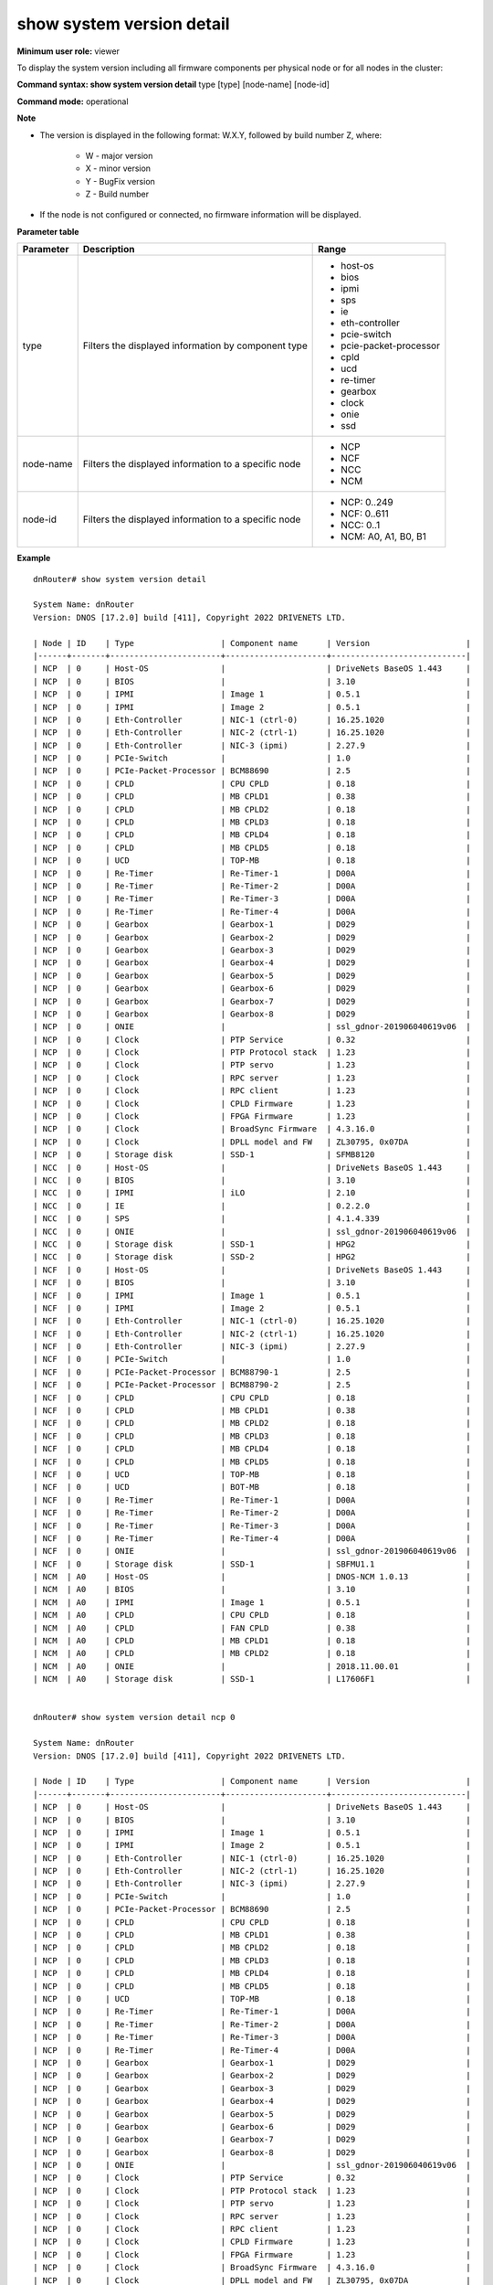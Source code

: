 show system version detail
--------------------------

**Minimum user role:** viewer

To display the system version including all firmware components per physical node or for all nodes in the cluster:



**Command syntax: show system version detail** type [type] [node-name] [node-id]

**Command mode:** operational



**Note**

- The version is displayed in the following format: W.X.Y, followed by build number Z, where:

	- W - major version

	- X - minor version

	- Y - BugFix version

	- Z - Build number

- If the node is not configured or connected, no firmware information will be displayed.

.. - show system version describes DNOS deployed cluster version including all firmware components.

	- If node is not configured nor connected, fw information will not be shown.

**Parameter table**

+-----------+------------------------------------------------------+-------------------------+
| Parameter |                      Description                     |          Range          |
+===========+======================================================+=========================+
| type      | Filters the displayed information by component type  | - host-os               |
|           |                                                      |                         |
|           |                                                      | - bios                  |
|           |                                                      |                         |
|           |                                                      | - ipmi                  |
|           |                                                      |                         |
|           |                                                      | - sps                   |
|           |                                                      |                         |
|           |                                                      | - ie                    |
|           |                                                      |                         |
|           |                                                      | - eth-controller        |
|           |                                                      |                         |
|           |                                                      | - pcie-switch           |
|           |                                                      |                         |
|           |                                                      | - pcie-packet-processor |
|           |                                                      |                         |
|           |                                                      | - cpld                  |
|           |                                                      |                         |
|           |                                                      | - ucd                   |
|           |                                                      |                         |
|           |                                                      | - re-timer              |
|           |                                                      |                         |
|           |                                                      | - gearbox               |
|           |                                                      |                         |
|           |                                                      | - clock                 |
|           |                                                      |                         |
|           |                                                      | - onie                  |
|           |                                                      |                         |
|           |                                                      | - ssd                   |
+-----------+------------------------------------------------------+-------------------------+
| node-name | Filters the displayed information to a specific node | - NCP                   |
|           |                                                      | - NCF                   |
|           |                                                      | - NCC                   |
|           |                                                      | - NCM                   |
+-----------+------------------------------------------------------+-------------------------+
| node-id   | Filters the displayed information to a specific node | - NCP: 0..249           |
|           |                                                      | - NCF: 0..611           |
|           |                                                      | - NCC: 0..1             |
|           |                                                      | - NCM: A0, A1, B0, B1   |
+-----------+------------------------------------------------------+-------------------------+

**Example**
::

	dnRouter# show system version detail

	System Name: dnRouter
	Version: DNOS [17.2.0] build [411], Copyright 2022 DRIVENETS LTD.

	| Node | ID    | Type                  | Component name      | Version                    |
	|------+-------+-----------------------+---------------------+----------------------------|
	| NCP  | 0     | Host-OS               |                     | DriveNets BaseOS 1.443     |
	| NCP  | 0     | BIOS                  |                     | 3.10                       |
	| NCP  | 0     | IPMI                  | Image 1             | 0.5.1                      |
	| NCP  | 0     | IPMI                  | Image 2             | 0.5.1                      |
	| NCP  | 0     | Eth-Controller        | NIC-1 (ctrl-0)      | 16.25.1020                 |
	| NCP  | 0     | Eth-Controller        | NIC-2 (ctrl-1)      | 16.25.1020                 |
	| NCP  | 0     | Eth-Controller        | NIC-3 (ipmi)        | 2.27.9                     |
	| NCP  | 0     | PCIe-Switch           |                     | 1.0                        |
	| NCP  | 0     | PCIe-Packet-Processor | BCM88690            | 2.5                        |
	| NCP  | 0     | CPLD                  | CPU CPLD            | 0.18                       |
	| NCP  | 0     | CPLD                  | MB CPLD1            | 0.38                       |
	| NCP  | 0     | CPLD                  | MB CPLD2            | 0.18                       |
	| NCP  | 0     | CPLD                  | MB CPLD3            | 0.18                       |
	| NCP  | 0     | CPLD                  | MB CPLD4            | 0.18                       |
	| NCP  | 0     | CPLD                  | MB CPLD5            | 0.18                       |
	| NCP  | 0     | UCD                   | TOP-MB              | 0.18                       |
	| NCP  | 0     | Re-Timer              | Re-Timer-1          | D00A                       |
	| NCP  | 0     | Re-Timer              | Re-Timer-2          | D00A                       |
	| NCP  | 0     | Re-Timer              | Re-Timer-3          | D00A                       |
	| NCP  | 0     | Re-Timer              | Re-Timer-4          | D00A                       |
	| NCP  | 0     | Gearbox               | Gearbox-1           | D029                       |
	| NCP  | 0     | Gearbox               | Gearbox-2           | D029                       |
	| NCP  | 0     | Gearbox               | Gearbox-3           | D029                       |
	| NCP  | 0     | Gearbox               | Gearbox-4           | D029                       |
	| NCP  | 0     | Gearbox               | Gearbox-5           | D029                       |
	| NCP  | 0     | Gearbox               | Gearbox-6           | D029                       |
	| NCP  | 0     | Gearbox               | Gearbox-7           | D029                       |
	| NCP  | 0     | Gearbox               | Gearbox-8           | D029                       |
	| NCP  | 0     | ONIE                  |                     | ssl_gdnor-201906040619v06  |
	| NCP  | 0     | Clock                 | PTP Service         | 0.32                       |
	| NCP  | 0     | Clock                 | PTP Protocol stack  | 1.23                       |
	| NCP  | 0     | Clock                 | PTP servo           | 1.23                       |
	| NCP  | 0     | Clock                 | RPC server          | 1.23                       |
	| NCP  | 0     | Clock                 | RPC client          | 1.23                       |
	| NCP  | 0     | Clock                 | CPLD Firmware       | 1.23                       |
	| NCP  | 0     | Clock                 | FPGA Firmware       | 1.23                       |
	| NCP  | 0     | Clock                 | BroadSync Firmware  | 4.3.16.0                   |
	| NCP  | 0     | Clock                 | DPLL model and FW   | ZL30795, 0x07DA            |
	| NCP  | 0     | Storage disk          | SSD-1               | SFMB8120                   |
	| NCC  | 0     | Host-OS               |                     | DriveNets BaseOS 1.443     |
	| NCC  | 0     | BIOS                  |                     | 3.10                       |
	| NCC  | 0     | IPMI                  | iLO                 | 2.10                       |
	| NCC  | 0     | IE                    |                     | 0.2.2.0                    |
	| NCC  | 0     | SPS                   |                     | 4.1.4.339                  |
	| NCC  | 0     | ONIE                  |                     | ssl_gdnor-201906040619v06  |
	| NCC  | 0     | Storage disk          | SSD-1               | HPG2                       |
	| NCC  | 0     | Storage disk          | SSD-2               | HPG2                       |
	| NCF  | 0     | Host-OS               |                     | DriveNets BaseOS 1.443     |
	| NCF  | 0     | BIOS                  |                     | 3.10                       |
	| NCF  | 0     | IPMI                  | Image 1             | 0.5.1                      |
	| NCF  | 0     | IPMI                  | Image 2             | 0.5.1                      |
	| NCF  | 0     | Eth-Controller        | NIC-1 (ctrl-0)      | 16.25.1020                 |
	| NCF  | 0     | Eth-Controller        | NIC-2 (ctrl-1)      | 16.25.1020                 |
	| NCF  | 0     | Eth-Controller        | NIC-3 (ipmi)        | 2.27.9                     |
	| NCF  | 0     | PCIe-Switch           |                     | 1.0                        |
	| NCF  | 0     | PCIe-Packet-Processor | BCM88790-1          | 2.5                        |
	| NCF  | 0     | PCIe-Packet-Processor | BCM88790-2          | 2.5                        |
	| NCF  | 0     | CPLD                  | CPU CPLD            | 0.18                       |
	| NCF  | 0     | CPLD                  | MB CPLD1            | 0.38                       |
	| NCF  | 0     | CPLD                  | MB CPLD2            | 0.18                       |
	| NCF  | 0     | CPLD                  | MB CPLD3            | 0.18                       |
	| NCF  | 0     | CPLD                  | MB CPLD4            | 0.18                       |
	| NCF  | 0     | CPLD                  | MB CPLD5            | 0.18                       |
	| NCF  | 0     | UCD                   | TOP-MB              | 0.18                       |
	| NCF  | 0     | UCD                   | BOT-MB              | 0.18                       |
	| NCF  | 0     | Re-Timer              | Re-Timer-1          | D00A                       |
	| NCF  | 0     | Re-Timer              | Re-Timer-2          | D00A                       |
	| NCF  | 0     | Re-Timer              | Re-Timer-3          | D00A                       |
	| NCF  | 0     | Re-Timer              | Re-Timer-4          | D00A                       |
	| NCF  | 0     | ONIE                  |                     | ssl_gdnor-201906040619v06  |
	| NCF  | 0     | Storage disk          | SSD-1               | SBFMU1.1                   |
	| NCM  | A0    | Host-OS               |                     | DNOS-NCM 1.0.13            |
	| NCM  | A0    | BIOS                  |                     | 3.10                       |
	| NCM  | A0    | IPMI                  | Image 1             | 0.5.1                      |
	| NCM  | A0    | CPLD                  | CPU CPLD            | 0.18                       |
	| NCM  | A0    | CPLD                  | FAN CPLD            | 0.38                       |
	| NCM  | A0    | CPLD                  | MB CPLD1            | 0.18                       |
	| NCM  | A0    | CPLD                  | MB CPLD2            | 0.18                       |
	| NCM  | A0    | ONIE                  |                     | 2018.11.00.01              |
	| NCM  | A0    | Storage disk          | SSD-1               | L17606F1                   |


	dnRouter# show system version detail ncp 0

	System Name: dnRouter
	Version: DNOS [17.2.0] build [411], Copyright 2022 DRIVENETS LTD.

	| Node | ID    | Type                  | Component name      | Version                    |
	|------+-------+-----------------------+---------------------+----------------------------|
	| NCP  | 0     | Host-OS               |                     | DriveNets BaseOS 1.443     |
	| NCP  | 0     | BIOS                  |                     | 3.10                       |
	| NCP  | 0     | IPMI                  | Image 1             | 0.5.1                      |
	| NCP  | 0     | IPMI                  | Image 2             | 0.5.1                      |
	| NCP  | 0     | Eth-Controller        | NIC-1 (ctrl-0)      | 16.25.1020                 |
	| NCP  | 0     | Eth-Controller        | NIC-2 (ctrl-1)      | 16.25.1020                 |
	| NCP  | 0     | Eth-Controller        | NIC-3 (ipmi)        | 2.27.9                     |
	| NCP  | 0     | PCIe-Switch           |                     | 1.0                        |
	| NCP  | 0     | PCIe-Packet-Processor | BCM88690            | 2.5                        |
	| NCP  | 0     | CPLD                  | CPU CPLD            | 0.18                       |
	| NCP  | 0     | CPLD                  | MB CPLD1            | 0.38                       |
	| NCP  | 0     | CPLD                  | MB CPLD2            | 0.18                       |
	| NCP  | 0     | CPLD                  | MB CPLD3            | 0.18                       |
	| NCP  | 0     | CPLD                  | MB CPLD4            | 0.18                       |
	| NCP  | 0     | CPLD                  | MB CPLD5            | 0.18                       |
	| NCP  | 0     | UCD                   | TOP-MB              | 0.18                       |
	| NCP  | 0     | Re-Timer              | Re-Timer-1          | D00A                       |
	| NCP  | 0     | Re-Timer              | Re-Timer-2          | D00A                       |
	| NCP  | 0     | Re-Timer              | Re-Timer-3          | D00A                       |
	| NCP  | 0     | Re-Timer              | Re-Timer-4          | D00A                       |
	| NCP  | 0     | Gearbox               | Gearbox-1           | D029                       |
	| NCP  | 0     | Gearbox               | Gearbox-2           | D029                       |
	| NCP  | 0     | Gearbox               | Gearbox-3           | D029                       |
	| NCP  | 0     | Gearbox               | Gearbox-4           | D029                       |
	| NCP  | 0     | Gearbox               | Gearbox-5           | D029                       |
	| NCP  | 0     | Gearbox               | Gearbox-6           | D029                       |
	| NCP  | 0     | Gearbox               | Gearbox-7           | D029                       |
	| NCP  | 0     | Gearbox               | Gearbox-8           | D029                       |
	| NCP  | 0     | ONIE                  |                     | ssl_gdnor-201906040619v06  |
	| NCP  | 0     | Clock                 | PTP Service         | 0.32                       |
	| NCP  | 0     | Clock                 | PTP Protocol stack  | 1.23                       |
	| NCP  | 0     | Clock                 | PTP servo           | 1.23                       |
	| NCP  | 0     | Clock                 | RPC server          | 1.23                       |
	| NCP  | 0     | Clock                 | RPC client          | 1.23                       |
	| NCP  | 0     | Clock                 | CPLD Firmware       | 1.23                       |
	| NCP  | 0     | Clock                 | FPGA Firmware       | 1.23                       |
	| NCP  | 0     | Clock                 | BroadSync Firmware  | 4.3.16.0                   |
	| NCP  | 0     | Clock                 | DPLL model and FW   | ZL30795, 0x07DA            |
	| NCP  | 0     | Storage disk          | SSD-1               | SFMB8120                   |


	dnRouter# show system version detail type bios

	System Name: dnRouter
	Version: DNOS [17.2.0] build [411], Copyright 2022 DRIVENETS LTD.

	| Node | ID    | Type                  | Component name   | Version                    |
	|------+-------+-----------------------+------------------+----------------------------|
	| NCC  | 0     | BIOS                  |                  | 3.10                       |
	| NCC  | 1     | BIOS                  |                  | 3.10                       |
	| NCP  | 0     | BIOS                  |                  | 3.10                       |
	| NCP  | 1     | BIOS                  |                  | 3.10                       |
	| NCF  | 0     | BIOS                  |                  | 3.10                       |
	| NCM  | A0    | BIOS                  |                  | 3.10                       |


	dnRouter# show system version detail type bios ncp 0

	System Name: dnRouter
	Version: DNOS [17.2.0] build [411], Copyright 2022 DRIVENETS LTD.

	| Node | ID | Type                  | Component name   | Version                    |
	|------+----+-----------------------+------------------+----------------------------|
	| NCP  | 1  | BIOS                  |                  | 3.10                       |


	dnRouter# show system version detail type cpld

	System Name: dnRouter
	Version: DNOS [17.2.0] build [411], Copyright 2022 DRIVENETS LTD.

	| Node | ID    | Type                  | Component name   | Version                    |
	|------+-------+-----------------------+------------------+----------------------------|
	| NCP  | 0     | CPLD                  | CPU CPLD         | 0.18                       |
	| NCP  | 0     | CPLD                  | MB CPLD1         | 0.38                       |
	| NCP  | 0     | CPLD                  | MB CPLD2         | 0.18                       |
	| NCP  | 0     | CPLD                  | MB CPLD3         | 0.18                       |
	| NCP  | 0     | CPLD                  | MB CPLD4         | 0.18                       |
	| NCP  | 0     | CPLD                  | MB CPLD5         | 0.18                       |
	| NCF  | 0     | CPLD                  | CPU CPLD         | 0.18                       |
	| NCF  | 0     | CPLD                  | MB CPLD1         | 0.38                       |
	| NCF  | 0     | CPLD                  | MB CPLD2         | 0.18                       |
	| NCF  | 0     | CPLD                  | MB CPLD3         | 0.18                       |
	| NCF  | 0     | CPLD                  | MB CPLD4         | 0.18                       |
	| NCF  | 0     | CPLD                  | MB CPLD5         | 0.18                       |
	| NCM  | A0    | CPLD                  | CPU CPLD         | 0.18                       |
	| NCM  | A0    | CPLD                  | FAN CPLD         | 0.38                       |
	| NCM  | A0    | CPLD                  | MB CPLD1         | 0.18                       |
	| NCM  | A0    | CPLD                  | MB CPLD2         | 0.18                       |


	dnRouter# show system version detail type onie

	System Name: dnRouter
	Version: DNOS [17.2.0] build [411], Copyright 2022 DRIVENETS LTD.

	| Node | ID    | Type                  | Component name   | Version                    |
	|------+-------+-----------------------+------------------+----------------------------|
	| NCP  | 0     | ONIE                  |                  | ssl_gdnor-201906040619v06  |
	| NCC  | 0     | ONIE                  |                  | ssl_gdnor-201906040619v06  |
	| NCF  | 0     | ONIE                  |                  | ssl_gdnor-201906040619v06  |
	| NCM  | A0    | ONIE                  |                  | 2018.11.00.01              |

.. **Help line:** show system version detailed information

**Command History**

+---------+------------------------------------------------------------------------------+
| Release | Modification                                                                 |
+=========+==============================================================================+
| 11.5    | Command introduced, added module name information for PCIe packet processors |
+---------+------------------------------------------------------------------------------+
| 17.2    | Split the build number from the DNOS version                                 |
+---------+------------------------------------------------------------------------------+
| 25.2    | Add SSD FW version                                                           |
+---------+------------------------------------------------------------------------------+
